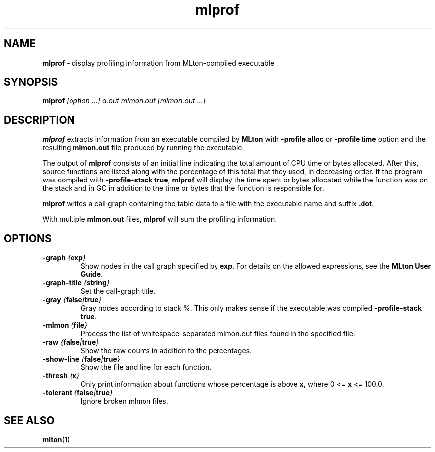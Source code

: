 .TH mlprof 1 "January 13, 2003"
.SH NAME
\fBmlprof\fP \- display profiling information from MLton-compiled executable
.SH SYNOPSIS
\fBmlprof \fI[option ...] a.out mlmon.out [mlmon.out ...]\fR
.SH DESCRIPTION
.PP
\fBmlprof\fP extracts information from an executable compiled by
\fBMLton\fP with \fB-profile alloc\fP or \fB-profile time\fP option
and the resulting \fBmlmon.out\fP file produced by running the
executable.

The output of \fBmlprof\fP consists of an initial line indicating the
total amount of CPU time or bytes allocated.  After this, source
functions are listed along with the percentage of this total that they
used, in decreasing order.  If the program was compiled with
\fB-profile-stack true\fP, \fBmlprof\fP will display the time spent or
bytes allocated while the function was on the stack and in GC in
addition to the time or bytes that the function is responsible for.

\fBmlprof\fP writes a call graph containing the table data to a file
with the executable name and suffix \fB.dot\fP.

With multiple \fBmlmon.out\fP files, \fBmlprof\fP will sum the
profiling information.

.SH OPTIONS
.TP
\fB-graph \fI{\fBexp\fP}\fP
Show nodes in the call graph specified by \fBexp\fP.  For details on
the allowed expressions, see the \fBMLton User Guide\fP.
.TP
\fB-graph-title \fI{\fBstring\fP}\fP
Set the call-graph title.
.TP
\fB-gray \fI{\fBfalse\fP|\fBtrue\fP}\fP
Gray nodes according to stack %.  This only makes sense if the
executable was compiled \fB-profile-stack true\fP.
.TP
\fB-mlmon \fI{\fBfile\fP}\fP
Process the list of whitespace-separated mlmon.out files found in the
specified file.
.TP
\fB-raw \fI{\fBfalse\fP|\fBtrue\fP}\fP
Show the raw counts in addition to the percentages.
.TP
\fB-show-line \fI{\fBfalse\fP|\fBtrue\fP}\fP
Show the file and line for each function.
.TP
\fB-thresh \fI{\fBx\fP}\fP
Only print information about functions whose percentage is above
\fBx\fP, where 0 <= \fBx\fP <= 100.0.
.TP
\fB-tolerant \fI{\fBfalse\fP|\fBtrue\fP}\fP
Ignore broken mlmon files.
.SH "SEE ALSO"
.BR mlton (1)
